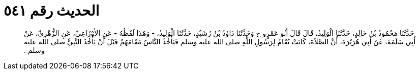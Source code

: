 
= الحديث رقم ٥٤١

[quote.hadith]
حَدَّثَنَا مَحْمُودُ بْنُ خَالِدٍ، حَدَّثَنَا الْوَلِيدُ، قَالَ قَالَ أَبُو عَمْرٍو ح وَحَدَّثَنَا دَاوُدُ بْنُ رُشَيْدٍ، حَدَّثَنَا الْوَلِيدُ، - وَهَذَا لَفْظُهُ - عَنِ الأَوْزَاعِيِّ، عَنِ الزُّهْرِيِّ، عَنْ أَبِي سَلَمَةَ، عَنْ أَبِي هُرَيْرَةَ، أَنَّ الصَّلاَةَ، كَانَتْ تُقَامُ لِرَسُولِ اللَّهِ صلى الله عليه وسلم فَيَأْخُذُ النَّاسُ مَقَامَهُمْ قَبْلَ أَنْ يَأْخُذَ النَّبِيُّ صلى الله عليه وسلم ‏.‏